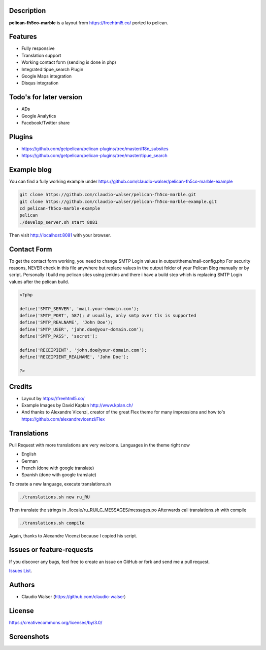 Description
-----------

**pelican-fh5co-marble** is a layout from https://freehtml5.co/ ported to pelican.



Features
--------

- Fully responsive
- Translation support
- Working contact form (sending is done in php)
- Integrated tipue_search Plugin
- Google Maps integration
- Disqus integration



Todo's for later version
------------------------

- ADs
- Google Analytics
- Facebook/Twitter share



Plugins
-------
- https://github.com/getpelican/pelican-plugins/tree/master/i18n_subsites
- https://github.com/getpelican/pelican-plugins/tree/master/tipue_search



Example blog
------------

You can find a fully working example under https://github.com/claudio-walser/pelican-fh5co-marble-example

.. code:: console

    git clone https://github.com/claudio-walser/pelican-fh5co-marble.git
    git clone https://github.com/claudio-walser/pelican-fh5co-marble-example.git
    cd pelican-fh5co-marble-example
    pelican
    ./develop_server.sh start 8081

Then visit http://localhost:8081 with your browser.



Contact Form
------------

To get the contact form working, you need to change SMTP Login values in output/theme/mail-config.php
For security reasons, NEVER check in this file anywhere but replace values in the output folder of your Pelican Blog manually or by script.
Personally I build my pelican sites using jenkins and there i have a build step which is replacing SMTP Login values after the pelican build.

.. code:: php

    <?php

    define('SMTP_SERVER', 'mail.your-domain.com');
    define('SMTP_PORT', 587); # usually, only smtp over tls is supported
    define('SMTP_REALNAME', 'John Doe');
    define('SMTP_USER', 'john.doe@your-domain.com');
    define('SMTP_PASS', 'secret');

    define('RECEIPIENT', 'john.doe@your-domain.com');
    define('RECEIPIENT_REALNAME', 'John Doe');

    ?>



Credits
-------
- Layout by https://freehtml5.co/
- Example Images by David Kaplan http://www.kplan.ch/
- And thanks to Alexandre Vicenzi, creator of the great Flex theme for many impressions and how to's https://github.com/alexandrevicenzi/Flex



Translations
------------

Pull Request with more translations are very welcome.
Languages in the theme right now

- English
- German
- French (done with google translate)
- Spanish (done with google translate)

To create a new language, execute translations.sh

.. code:: console

    ./translations.sh new ru_RU

Then translate the strings in ./locale/ru_RU/LC_MESSAGES/messages.po
Afterwards call translations.sh with compile

.. code:: console
    
    ./translations.sh compile

Again, thanks to Alexandre Vicenzi because I copied his script.



Issues or feature-requests
--------------------------

If you discover any bugs, feel free to create an issue on GitHub or fork
and send me a pull request.

`Issues List`_.



Authors
-------

-  Claudio Walser (https://github.com/claudio-walser)



License
-------

https://creativecommons.org/licenses/by/3.0/


.. _Issues List: https://github.com/claudio-walser/pelican-fh5co-marble/issues



Screenshots
-----------

.. image:: screenshot-home.png
    :width: 100%

.. image:: screenshot-home-2.png
    :width: 100%

.. image:: screenshot-contact.png
    :width: 100%
